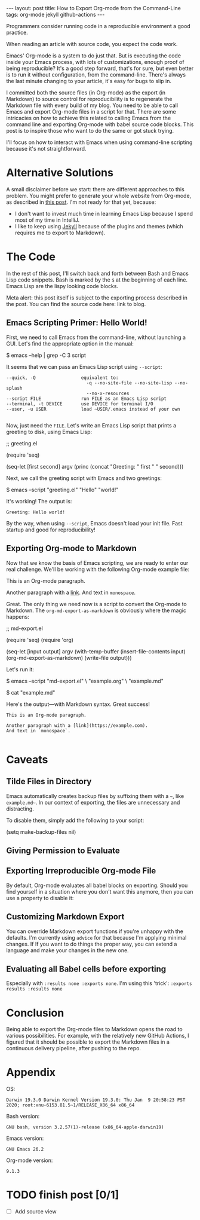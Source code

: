 #+OPTIONS: toc:nil
#+PROPERTY: header-args :dir /tmp
#+BEGIN_EXPORT html
---
layout:     post
title:      How to Export Org-mode from the Command-Line
tags:       org-mode jekyll github-actions
---
#+END_EXPORT

Programmers consider running code in a reproducible environment a good practice.

When reading an article with source code, you expect the code work.

Emacs' Org-mode is a system to do just that.
But is executing the code inside your Emacs process, with lots of customizations, enough proof of being reproducible?
It's a good step forward, that's for sure, but even better is to run it without configuration, from the command-line.
There's always the last minute changing to your article, it's easy for bugs to slip in.

I committed both the source files (in Org-mode) as the export (in Markdown) to source control for reproducibility is to regenerate the Markdown file with every build of my blog.
You need to be able to call Emacs and export Org-mode files in a script for that.
There are some intricacies on how to achieve this related to calling Emacs from the command line and exporting Org-mode with babel source code blocks.
This post is to inspire those who want to do the same or got stuck trying.

I'll focus on how to interact with Emacs when using command-line scripting because it's not straightforward.

* Alternative Solutions

A small disclaimer before we start: there are different approaches to this problem.
You might prefer to generate your whole website from Org-mode, as described in [[https://duncan.codes/posts/2019-09-03-migrating-from-jekyll-to-org/][this post]].
I'm not ready for that yet, because:

- I don't want to invest much time in learning Emacs Lisp because I spend most of my time in IntelliJ.
- I like to keep using [[https://jekyllrb.com/][Jekyll]] because of the plugins and themes (which requires me to export to Markdown).

* The Code

In the rest of this post, I'll switch back and forth between Bash and Emacs Lisp code snippets.
Bash is marked by the =$= at the beginning of each line.
Emacs Lisp are the lispy looking code blocks.

Meta alert: this post itself is subject to the exporting process described in the post.
You can find the source code here: link to blog.

** Emacs Scripting Primer: Hello World!

First, we need to call Emacs from the command-line, without launching a GUI.
Let's find the appropriate option in the manual:

#+NAME: sh-help
#+BEGIN_EXAMPLE bash
$ emacs --help | grep -C 3 script
#+END_EXAMPLE

#+NAME: run-shell
#+BEGIN_SRC emacs-lisp :var s=sh-help :exports results
(thread-last s
  (replace-regexp-in-string "\\$ " "")
  (shell-command-to-string))
#+END_SRC

It seems that we can pass an Emacs Lisp script using =--script=:

#+RESULTS: run-shell
: --quick, -Q                 equivalent to:
:                               -q --no-site-file --no-site-lisp --no-splash
:                               --no-x-resources
: --script FILE               run FILE as an Emacs Lisp script
: --terminal, -t DEVICE       use DEVICE for terminal I/O
: --user, -u USER             load ~USER/.emacs instead of your own
: 

Now, just need the ~FILE~.
Let's write an Emacs Lisp script that prints a greeting to disk, using Emacs Lisp:

#+NAME: hello-world-code
#+BEGIN_EXAMPLE emacs-lisp
;; greeting.el

(require 'seq)

(seq-let [first second] argv
  (princ (concat "Greeting: " first " " second)))
#+END_EXAMPLE

#+NAME: save-to-disk
#+BEGIN_SRC emacs-lisp :var f=hello-world-code :exports results :results none
(with-temp-buffer
  (insert f)
  (goto-char (point-min))
  (forward-to-word 1)
  (kill-line)
  (write-file (car kill-ring)))
#+END_SRC

Next, we call the greeting script with Emacs and two greetings:

#+NAME: print-hello-world
#+BEGIN_EXAMPLE bash
$ emacs --script "greeting.el" "Hello" "world!"
#+END_EXAMPLE

#+NAME: el5
#+CALL: run-shell(s=print-hello-world)

It's working! The output is:

#+RESULTS: el5
: Greeting: Hello world!

By the way, when using =--script=, Emacs doesn't load your init file.
Fast startup and good for reproducibility!

** Exporting Org-mode to Markdown

Now that we know the basis of Emacs scripting, we are ready to enter our real challenge.
We'll be working with the following Org-mode example file:

#+NAME: org-example
#+BEGIN_EXAMPLE org
# example.org

#+OPTIONS: toc:nil

This is an Org-mode paragraph.

Another paragraph with a [[https://example.com][link]].
And text in =monospace=.
#+END_EXAMPLE

#+CALL: save-to-disk(f=org-example)

Great. The only thing we need now is a script to convert the Org-mode to Markdown.
The ~org-md-export-as-markdown~ is obviously where the magic happens:

#+NAME: el2
#+BEGIN_EXAMPLE emacs-lisp
;; md-export.el

(require 'seq)
(require 'org)

(seq-let [input output] argv
  (with-temp-buffer
    (insert-file-contents input)
    (org-md-export-as-markdown)
    (write-file output)))
#+END_EXAMPLE

#+CALL: save-to-disk(f=el2)

Let's run it:

#+NAME: sh3
#+BEGIN_EXAMPLE bash
$ emacs --script "md-export.el" \
        "example.org" \
        "example.md"

$ cat "example.md"
#+END_EXAMPLE

#+NAME: shexec3
#+CALL: run-shell(s=sh3) 

Here's the output---with Markdown syntax. Great success!

#+RESULTS: shexec3
: This is an Org-mode paragraph.
: 
: Another paragraph with a [link](https://example.com).
: And text in `monospace`.
: 


* Caveats

** Tilde Files in Directory

Emacs automatically creates backup files by suffixing them with a =~=, like =example.md~=.
In our context of exporting, the files are unnecessary and distracting.

To disable them, simply add the following to your script:

#+BEGIN_EXAMPLE emacs-lisp
(setq make-backup-files nil)
#+END_EXAMPLE

** Giving Permission to Evaluate
** Exporting Irreproducible Org-mode File

By default, Org-mode evaluates all babel blocks on exporting.
Should you find yourself in a situation where you don't want this anymore, then you can use a property to disable it:

#+BEGIN_EXAMPLE org
#+PROPERTY: header-args :eval no-export
#+END_EXAMPLE

** Customizing Markdown Export
You can override Markdown export functions if you're unhappy with the defaults. 
I'm currently using =advice= for that because I'm applying minimal changes.
If If you want to do things the proper way, you can extend a language and make your changes in the new one.

** Evaluating all Babel cells before exporting

Especially with ~:results none :exports none~.
I'm using this 'trick': ~:exports results :results none~


* Conclusion

Being able to export the Org-mode files to Markdown opens the road to various possibilities.
For example, with the relatively new GitHub Actions, I figured that it should be possible to export the Markdown files in a continuous delivery pipeline, after pushing to the repo.

* Appendix

OS:

#+BEGIN_SRC bash :results verbatim :exports results
uname -mrsv
#+END_SRC

#+RESULTS:
: Darwin 19.3.0 Darwin Kernel Version 19.3.0: Thu Jan  9 20:58:23 PST 2020; root:xnu-6153.81.5~1/RELEASE_X86_64 x86_64

Bash version:

#+BEGIN_SRC bash :results verbatim :exports results
bash --version | head -n 1
#+END_SRC

#+RESULTS:
: GNU bash, version 3.2.57(1)-release (x86_64-apple-darwin19)

Emacs version:

#+BEGIN_SRC bash :results verbatim :exports results
emacs --version | head -n 1
#+END_SRC

#+RESULTS:
: GNU Emacs 26.2

 Org-mode version:

#+BEGIN_SRC emacs-lisp :exports results
(org-version)
#+END_SRC

#+RESULTS:
: 9.1.3

* TODO finish post [0/1]

 - [ ] Add source view
